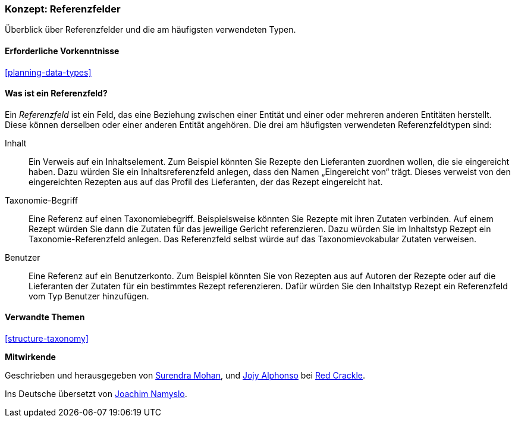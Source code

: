 [[structure-reference-fields]]

=== Konzept: Referenzfelder

[role="summary"]
Überblick über Referenzfelder und die am häufigsten verwendeten Typen.

(((Reference field,overview)))
(((Reference field,content)))
(((Reference field,taxonomy term)))
(((Reference field,user)))
(((Field,reference)))
(((Field,content reference)))
(((Field,taxonomy term reference)))
(((Field,user reference)))
(((Taxonomy term reference field,overview)))
(((User reference field,overview)))
(((Content reference field,overview)))

==== Erforderliche Vorkenntnisse

<<planning-data-types>>

==== Was ist ein Referenzfeld?

Ein _Referenzfeld_ ist ein Feld, das eine Beziehung zwischen einer Entität
und einer oder mehreren anderen Entitäten herstellt. Diese können derselben oder einer anderen Entität angehören.
Die drei am häufigsten verwendeten Referenzfeldtypen sind:

Inhalt::
  Ein Verweis auf ein Inhaltselement. Zum Beispiel könnten Sie Rezepte den Lieferanten zuordnen wollen, 
  die sie eingereicht haben. Dazu würden Sie ein Inhaltsreferenzfeld anlegen, dass den Namen „Eingereicht von“ trägt. Dieses verweist 
  von den eingereichten Rezepten aus auf das Profil des Lieferanten, der das Rezept eingereicht 
  hat.

Taxonomie-Begriff::
  Eine Referenz auf einen Taxonomiebegriff. Beispielsweise könnten Sie Rezepte mit ihren Zutaten verbinden. Auf einem Rezept würden Sie dann die Zutaten für das jeweilige Gericht referenzieren. 
  Dazu würden Sie im Inhaltstyp Rezept ein Taxonomie-Referenzfeld anlegen. Das Referenzfeld selbst würde auf das Taxonomievokabular Zutaten verweisen.

Benutzer::
  Eine Referenz auf ein Benutzerkonto. Zum Beispiel könnten Sie von Rezepten aus auf Autoren der Rezepte oder auf die Lieferanten der Zutaten für ein bestimmtes Rezept referenzieren. Dafür würden Sie den Inhaltstyp Rezept ein Referenzfeld vom Typ Benutzer hinzufügen.

==== Verwandte Themen

<<structure-taxonomy>>

//==== Weiterführende Quellen


*Mitwirkende*

Geschrieben und herausgegeben von https://www.drupal.org/u/surendramohan[Surendra Mohan],
und https://www.drupal.org/u/jojyja[Jojy Alphonso] bei
http://redcrackle.com[Red Crackle].

Ins Deutsche übersetzt von https://www.drupal.org/u/Joachim-Namyslo[Joachim Namyslo].
